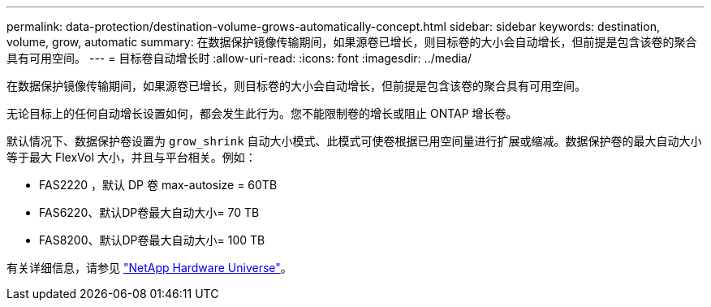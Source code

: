 ---
permalink: data-protection/destination-volume-grows-automatically-concept.html 
sidebar: sidebar 
keywords: destination, volume, grow, automatic 
summary: 在数据保护镜像传输期间，如果源卷已增长，则目标卷的大小会自动增长，但前提是包含该卷的聚合具有可用空间。 
---
= 目标卷自动增长时
:allow-uri-read: 
:icons: font
:imagesdir: ../media/


[role="lead"]
在数据保护镜像传输期间，如果源卷已增长，则目标卷的大小会自动增长，但前提是包含该卷的聚合具有可用空间。

无论目标上的任何自动增长设置如何，都会发生此行为。您不能限制卷的增长或阻止 ONTAP 增长卷。

默认情况下、数据保护卷设置为 `grow_shrink` 自动大小模式、此模式可使卷根据已用空间量进行扩展或缩减。数据保护卷的最大自动大小等于最大 FlexVol 大小，并且与平台相关。例如：

* FAS2220 ，默认 DP 卷 max-autosize = 60TB
* FAS6220、默认DP卷最大自动大小= 70 TB
* FAS8200、默认DP卷最大自动大小= 100 TB


有关详细信息，请参见 https://hwu.netapp.com/["NetApp Hardware Universe"^]。

